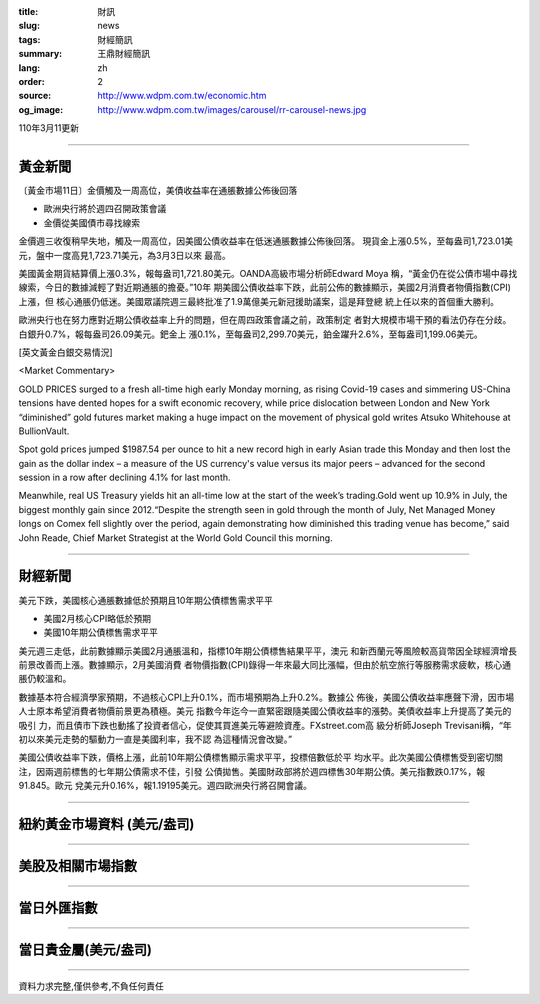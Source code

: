 :title: 財訊
:slug: news
:tags: 財經簡訊
:summary: 王鼎財經簡訊
:lang: zh
:order: 2
:source: http://www.wdpm.com.tw/economic.htm
:og_image: http://www.wdpm.com.tw/images/carousel/rr-carousel-news.jpg

110年3月11更新

----

黃金新聞
++++++++

〔黃金市場11日〕金價觸及一周高位，美債收益率在通脹數據公佈後回落

* 歐洲央行將於週四召開政策會議
* 金價從美國債市尋找線索

金價週三收復稍早失地，觸及一周高位，因美國公債收益率在低迷通脹數據公佈後回落。
現貨金上漲0.5%，至每盎司1,723.01美元，盤中一度高見1,723.71美元，為3月3日以來
最高。
    
美國黃金期貨結算價上漲0.3%，報每盎司1,721.80美元。OANDA高級市場分析師Edward Moya
稱，“黃金仍在從公債市場中尋找線索，今日的數據減輕了對近期通脹的擔憂。”10年
期美國公債收益率下跌，此前公佈的數據顯示，美國2月消費者物價指數(CPI)上漲，但
核心通脹仍低迷。美國眾議院週三最終批准了1.9萬億美元新冠援助議案，這是拜登總
統上任以來的首個重大勝利。

歐洲央行也在努力應對近期公債收益率上升的問題，但在周四政策會議之前，政策制定
者對大規模市場干預的看法仍存在分歧。白銀升0.7%，報每盎司26.09美元。鈀金上
漲0.1%，至每盎司2,299.70美元，鉑金躍升2.6%，至每盎司1,199.06美元。




























[英文黃金白銀交易情況]

<Market Commentary>

GOLD PRICES surged to a fresh all-time high early Monday morning, as 
rising Covid-19 cases and simmering US-China tensions have dented hopes 
for a swift economic recovery, while price dislocation between London and 
New York “diminished” gold futures market making a huge impact on the 
movement of physical gold writes Atsuko Whitehouse at BullionVault.
 
Spot gold prices jumped $1987.54 per ounce to hit a new record high in 
early Asian trade this Monday and then lost the gain as the dollar 
index – a measure of the US currency's value versus its major 
peers – advanced for the second session in a row after declining 4.1% 
for last month.
 
Meanwhile, real US Treasury yields hit an all-time low at the start of 
the week’s trading.Gold went up 10.9% in July, the biggest monthly gain 
since 2012.“Despite the strength seen in gold through the month of July, 
Net Managed Money longs on Comex fell slightly over the period, again 
demonstrating how diminished this trading venue has become,” said John 
Reade, Chief Market Strategist at the World Gold Council this morning.

----

財經新聞
++++++++
美元下跌，美國核心通脹數據低於預期且10年期公債標售需求平平

* 美國2月核心CPI略低於預期
* 美國10年期公債標售需求平平

美元週三走低，此前數據顯示美國2月通脹溫和，指標10年期公債標售結果平平，澳元
和新西蘭元等風險較高貨幣因全球經濟增長前景改善而上漲。數據顯示，2月美國消費
者物價指數(CPI)錄得一年來最大同比漲幅，但由於航空旅行等服務需求疲軟，核心通
脹仍較溫和。

數據基本符合經濟學家預期，不過核心CPI上升0.1%，而市場預期為上升0.2%。數據公
佈後，美國公債收益率應聲下滑，因市場人士原本希望消費者物價前景更為積極。美元
指數今年迄今一直緊密跟隨美國公債收益率的漲勢。美債收益率上升提高了美元的吸引
力，而且債市下跌也動搖了投資者信心，促使其買進美元等避險資產。FXstreet.com高
級分析師Joseph Trevisani稱，“年初以來美元走勢的驅動力一直是美國利率，我不認
為這種情況會改變。”

美國公債收益率下跌，價格上漲，此前10年期公債標售顯示需求平平，投標倍數低於平
均水平。此次美國公債標售受到密切關注，因兩週前標售的七年期公債需求不佳，引發
公債拋售。美國財政部將於週四標售30年期公債。美元指數跌0.17%，報91.845。歐元
兌美元升0.16%，報1.19195美元。週四歐洲央行將召開會議。


















----

紐約黃金市場資料 (美元/盎司)
++++++++++++++++++++++++++++

.. raw:: html

  <A HREF="http://www.kitco.com/connecting.html">
  <IMG SRC="http://www.kitconet.com/images/quotes_4b2.gif" BORDER="0" ALT="[Most Recent Quotes from www.kitco.com]">
  </A>

----

美股及相關市場指數
++++++++++++++++++

.. raw:: html

  <!-- TradingView Widget BEGIN -->
  <div class="tradingview-widget-container">
    <div class="tradingview-widget-container__widget"></div>
    <div class="tradingview-widget-copyright"><a href="https://tw.tradingview.com/markets/indices/" rel="noopener" target="_blank"><span class="blue-text">指數行情</span></a>由TradingView提供</div>
    <script type="text/javascript" src="https://s3.tradingview.com/external-embedding/embed-widget-market-quotes.js" async>
    {
    "title": "指數",
    "width": 770,
    "height": 450,
    "locale": "zh_TW",
    "symbolsGroups": [
      {
        "name": "美國和加拿大",
        "symbols": [
          {
            "name": "FOREXCOM:SPXUSD",
            "displayName": "標準普爾500"
          },
          {
            "name": "FOREXCOM:NSXUSD",
            "displayName": "納斯達克100指數"
          },
          {
            "name": "CME_MINI:ES1!",
            "displayName": "E-迷你 標普指數期貨"
          },
          {
            "name": "INDEX:DXY",
            "displayName": "美元指數"
          },
          {
            "name": "FOREXCOM:DJI",
            "displayName": "道瓊斯 30"
          }
        ]
      },
      {
        "name": "歐洲",
        "symbols": [
          {
            "name": "INDEX:SX5E",
            "displayName": "歐元藍籌50"
          },
          {
            "name": "FOREXCOM:UKXGBP",
            "displayName": "富時100"
          },
          {
            "name": "INDEX:DEU30",
            "displayName": "德國DAX指數"
          },
          {
            "name": "INDEX:CAC40",
            "displayName": "法國 CAC 40 指數"
          },
          {
            "name": "INDEX:SMI"
          }
        ]
      },
      {
        "name": "亞太",
        "symbols": [
          {
            "name": "INDEX:NKY",
            "displayName": "日經225"
          },
          {
            "name": "INDEX:HSI",
            "displayName": "恆生"
          },
          {
            "name": "BSE:SENSEX",
            "displayName": "印度孟買指數"
          },
          {
            "name": "BSE:BSE500"
          },
          {
            "name": "INDEX:KSIC",
            "displayName": "韓國Kospi綜合指數"
          }
        ]
      }
    ],
    "colorTheme": "light"
  }
    </script>
  </div>
  <!-- TradingView Widget END -->

----

當日外匯指數
++++++++++++

.. raw:: html

  <!-- TradingView Widget BEGIN -->
  <div class="tradingview-widget-container">
    <div class="tradingview-widget-container__widget"></div>
    <div class="tradingview-widget-copyright"><a href="https://tw.tradingview.com/markets/currencies/forex-cross-rates/" rel="noopener" target="_blank"><span class="blue-text">外匯匯率</span></a>由TradingView提供</div>
    <script type="text/javascript" src="https://s3.tradingview.com/external-embedding/embed-widget-forex-cross-rates.js" async>
    {
    "width": "100%",
    "height": "100%",
    "currencies": [
      "EUR",
      "USD",
      "JPY",
      "GBP",
      "CNY",
      "TWD"
    ],
    "isTransparent": false,
    "colorTheme": "light",
    "locale": "zh_TW"
  }
    </script>
  </div>
  <!-- TradingView Widget END -->

----

當日貴金屬(美元/盎司)
+++++++++++++++++++++

.. raw:: html 

  <A HREF="http://www.kitco.com/connecting.html">
  <IMG SRC="http://www.kitconet.com/images/quotes_7a.gif" BORDER="0" ALT="[Most Recent Quotes from www.kitco.com]">
  </A>

----

資料力求完整,僅供參考,不負任何責任
